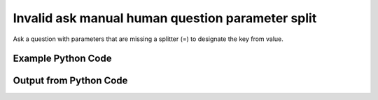 
Invalid ask manual human question parameter split
====================================================================================================
Ask a question with parameters that are missing a splitter (=) to designate the key from value.

Example Python Code
''''''''''''''''''''''''''''''''''''''''''''''''''''''''''''''''''''''''''''''''''''''''

.. code-block:: python
    :linenos:


    # Path to lib directory which contains pytan package
    PYTAN_LIB_PATH = '../lib'
    
    # connection info for Tanium Server
    USERNAME = "Tanium User"
    PASSWORD = "T@n!um"
    HOST = "172.16.31.128"
    PORT = "444"
    
    # Logging conrols
    LOGLEVEL = 2
    DEBUGFORMAT = False
    
    import sys, tempfile
    sys.path.append(PYTAN_LIB_PATH)
    
    import pytan
    handler = pytan.Handler(
        username=USERNAME,
        password=PASSWORD,
        host=HOST,
        port=PORT,
        loglevel=LOGLEVEL,
        debugformat=DEBUGFORMAT,
    )
    
    print handler
    
    # setup the arguments for the handler method
    kwargs = {}
    kwargs["sensors"] = u'Computer Name{Dweedle}'
    kwargs["qtype"] = u'manual_human'
    
    
    # call the handler with the ask method, passing in kwargs for arguments
    # this should throw an exception: pytan.utils.HumanParserError
    import traceback
    try:
        handler.ask(**kwargs)
    except Exception as e:
        traceback.print_exc(file=sys.stdout)
    
    


Output from Python Code
''''''''''''''''''''''''''''''''''''''''''''''''''''''''''''''''''''''''''''''''''''''''

.. code-block:: none
    :linenos:


    Handler for Session to 172.16.31.128:444, Authenticated: True, Version: 6.2.314.3258
    Traceback (most recent call last):
      File "<string>", line 39, in <module>
      File "/Users/jolsen/gh/pytan/lib/pytan/handler.py", line 127, in ask
        result = getattr(self, q_obj_map['handler'])(**kwargs)
      File "/Users/jolsen/gh/pytan/lib/pytan/handler.py", line 380, in ask_manual_human
        sensor_defs = utils.dehumanize_sensors(sensors)
      File "/Users/jolsen/gh/pytan/lib/pytan/utils.py", line 1233, in dehumanize_sensors
        s, parsed_params = extract_params(s)
      File "/Users/jolsen/gh/pytan/lib/pytan/utils.py", line 1421, in extract_params
        raise HumanParserError(err(sp, constants.PARAM_KEY_SPLIT))
    HumanParserError: Parameter Dweedle missing key/value seperator (=)
